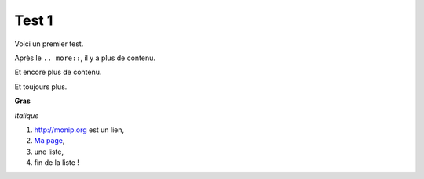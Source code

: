 Test 1
======

Voici un premier test.

.. more::

Après le ``.. more::``, il y a plus de contenu.






Et encore plus de contenu.




Et toujours plus.


**Gras**

*Italique*

#. `<http://monip.org>`_ est un lien,

#. `Ma page <http://lbesson.bitbucket.org>`_,

#. une liste,

#. fin de la liste !


.. author:: default
.. categories:: test, python, tinker, test4, test5, test6
.. tags:: tinker, python, sphinx, test2, test3
.. comments::
